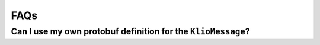 FAQs
====

.. todo::

    Write some initial FAQs!


Can I use my own protobuf definition for the ``KlioMessage``?
-------------------------------------------------------------

.. todo::

    Let's answer this question!
